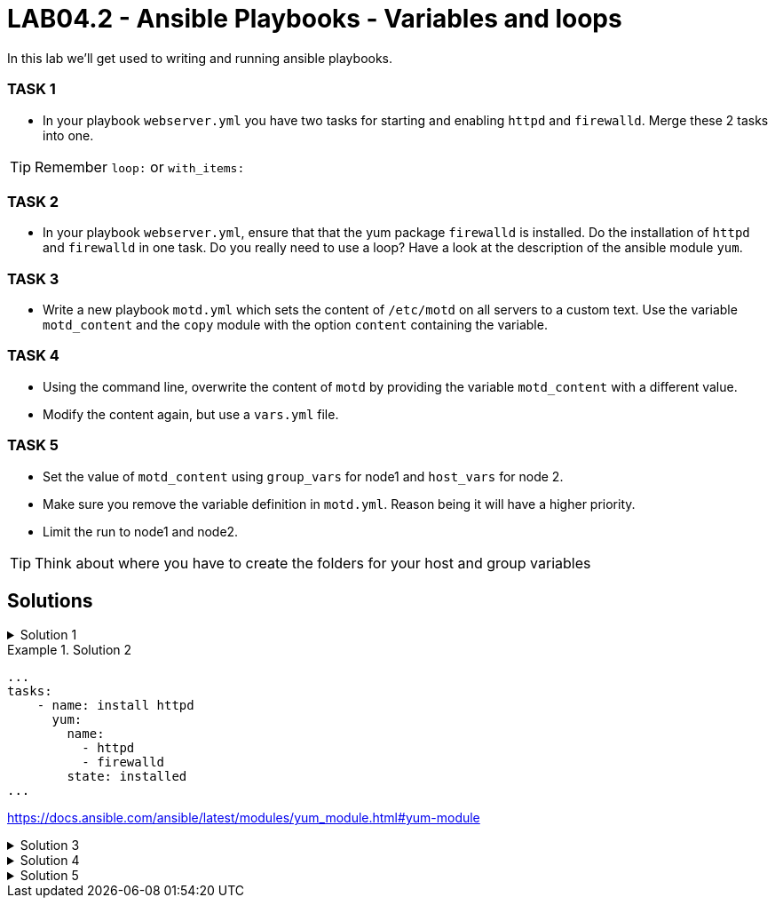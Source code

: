 # LAB04.2 - Ansible Playbooks - Variables and loops

In this lab we'll get used to writing and running ansible playbooks.

### TASK 1
- In your playbook `webserver.yml` you have two tasks for starting and enabling `httpd` and `firewalld`. Merge these 2 tasks
  into one.

[TIP]
====
Remember `loop:` or `with_items:`
====

### TASK 2
- In your playbook `webserver.yml`, ensure that that the yum package `firewalld` is installed. Do the installation of `httpd` and `firewalld` in one task. Do you really need to use a loop? Have a look at the description of the ansible module `yum`.

### TASK 3
- Write a new playbook `motd.yml` which sets the content of `/etc/motd` on all servers to a custom text. Use
  the variable `motd_content` and the `copy` module with the option `content` containing the variable. 

### TASK 4
- Using the command line, overwrite the content of `motd` by providing the variable `motd_content` with a different value.
- Modify the content again, but use a `vars.yml` file.

### TASK 5
- Set the value of `motd_content` using `group_vars` for node1 and `host_vars` for node 2. 
- Make sure you remove the variable definition in `motd.yml`. Reason being it will have a higher priority. 
- Limit the run to node1 and node2. 

[TIP]
====
Think about where you have to create the folders for your host and group variables
====

## Solutions

.Solution 1
[%collapsible]
=====
Delete the 2 tasks "start and enable [httpd,firewalld]". Add a new task with the following content:
[shell]
----
- name: start and enable services
  service:
    name: "{{ item }}"
    state: started
    enabled: yes
  with_items:
    - httpd
    - firewalld
----

[NOTE]
====
Make sure your indentations are correct!
Older ansible-versions don't know the keyword "loop" yet, use "with_items" instead.
====
=====

.Solution 2
====
[shell]
----
...
tasks:
    - name: install httpd
      yum:
        name:
          - httpd
          - firewalld
        state: installed
...
----
https://docs.ansible.com/ansible/latest/modules/yum_module.html#yum-module
====

.Solution 3
[%collapsible]
====
Content of modt.yml:
[shell]
----
---
- hosts: all
  become: yes
  vars:
    motd_content: "Thi5 1s some r3ally stR4nge teXT!\n"
  tasks:
    - name: set content of /etc/motd
      copy:
        dest: /etc/motd
        content: "{{ motd_content }}"
----
[shell]
----
$ ansible-playbook motd.yml
----
Take a look at what your playbook just did:
[shell]
----
$ ssh -l ansible <node1-ip>
Last login: Fri Nov  1 14:16:08 2019 from 5-102-146-174.cust.cloudscale.ch
Thi5 1s some r3ally stR4nge teXT! # <-- it worked!
[ansible@node1 ~]$ 
----
====

.Solution 4
[%collapsible]
====
[shell]
----
$ ansible-playbook motd.yml --extra-vars motd_content="0th3r_5trang3_TExt"

$ ssh -l ansible <node1-ip>
Last login: Fri Nov  1 14:18:52 2019 from 5-102-146-174.cust.cloudscale.ch
0th3r_5trang3_TExt # <-- it worked
[ansible@node1 ~]$ 
----
[shell]
----
$ cat vars.yml
---
motd_content: "st1ll m0r3 str4ng3 TexT!"
$ ansible-playbook motd.yml --extra-vars @vars.yml
----
Login via SSH again and check if the new text was set.
====

.Solution 5
[%collapsible]
====
Your `motd.yml` should look something like this:
[shell]
----
---
- hosts: all
  become: yes
  tasks:
    - name: set content of /etc/motd
      copy:
        dest: /etc/motd
        content: "{{ motd_content }}"
----
After creating the new directories and files you should have something similar to this:
[shell]
----
$ cat inventory/group_vars/web.yml 
---
motd_content: "This is a webserver\n"
$ cat inventory/host_vars/node2.yml 
---
motd_content: "This is node2\n"
----
Run your playbook and check if the text was changed accordingly on the two nodes:
[shell]
----
$ ansible-playbook motd.yml -l node1,node2

$ ssh -l ansible <node1-ip>
Last login: Fri Nov  1 14:26:37 2019 from 5-102-146-174.cust.cloudscale.ch
This is node2 # <-- worked like a charm
[ansible@node2 ~]$
----
====
